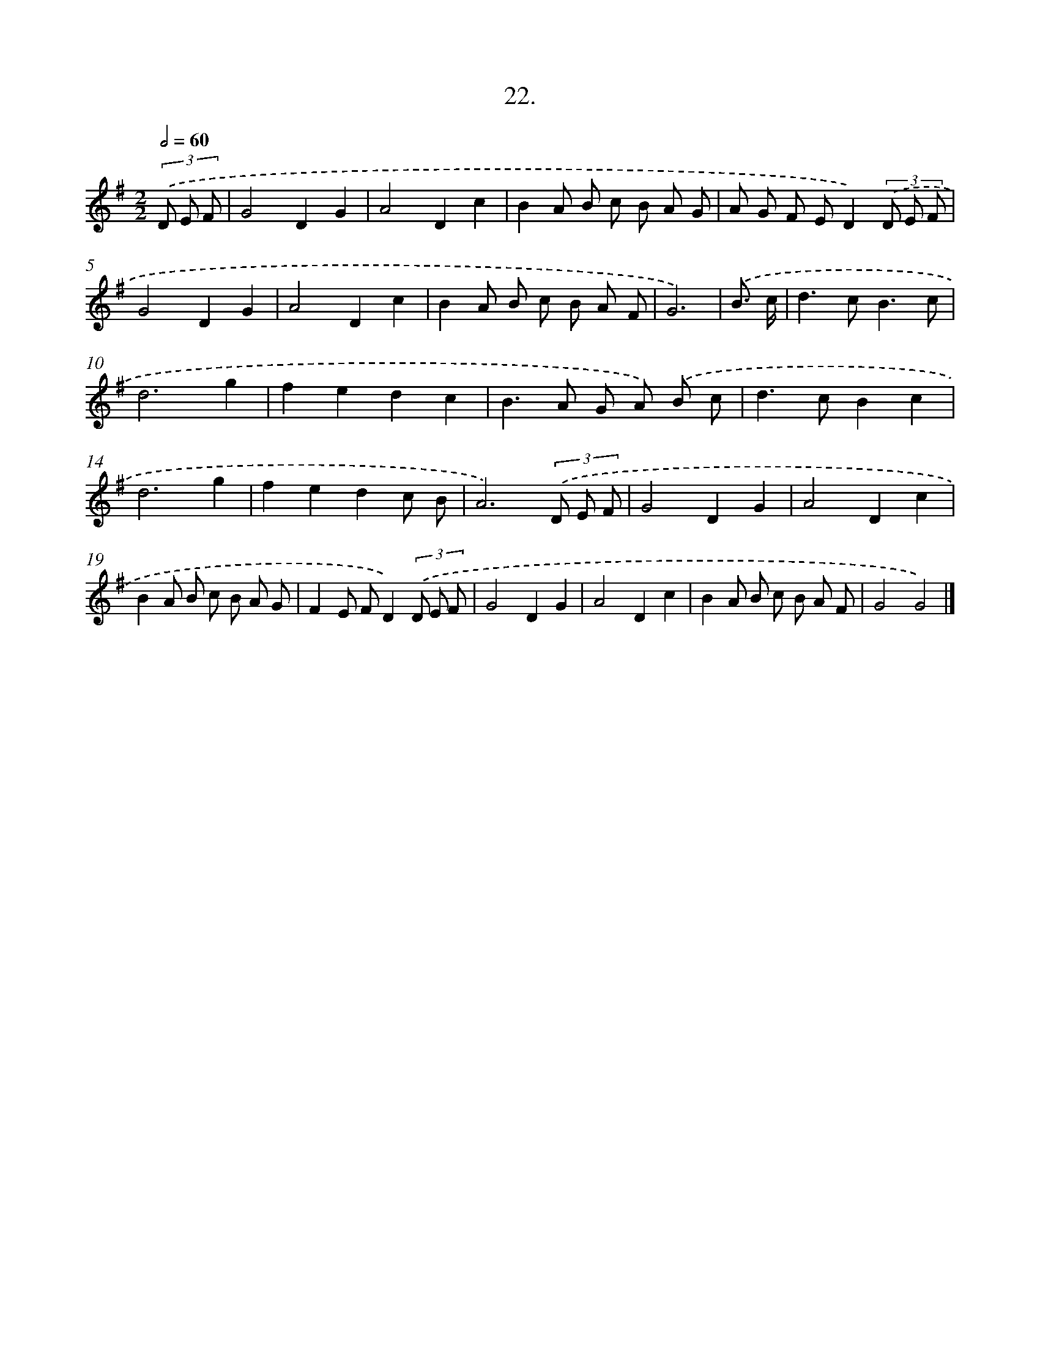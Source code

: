 X: 13731
T: 22.
%%abc-version 2.0
%%abcx-abcm2ps-target-version 5.9.1 (29 Sep 2008)
%%abc-creator hum2abc beta
%%abcx-conversion-date 2018/11/01 14:37:37
%%humdrum-veritas 1933993995
%%humdrum-veritas-data 3668366534
%%continueall 1
%%barnumbers 0
L: 1/8
M: 2/2
Q: 1/2=60
K: G clef=treble
(3.('D E F [I:setbarnb 1]|
G4D2G2 |
A4D2c2 |
B2A B c B A G |
A G F ED2)(3.('D E F |
G4D2G2 |
A4D2c2 |
B2A B c B A F |
G6) |
.('B3/ c/ [I:setbarnb 9]|
d2>c2B3c |
d6g2 |
f2e2d2c2 |
B2>A2 G A) .('B c |
d2>c2B2c2 |
d6g2 |
f2e2d2c B |
A6)(3.('D E F |
G4D2G2 |
A4D2c2 |
B2A B c B A G |
F2E FD2)(3.('D E F |
G4D2G2 |
A4D2c2 |
B2A B c B A F |
G4G4) |]
